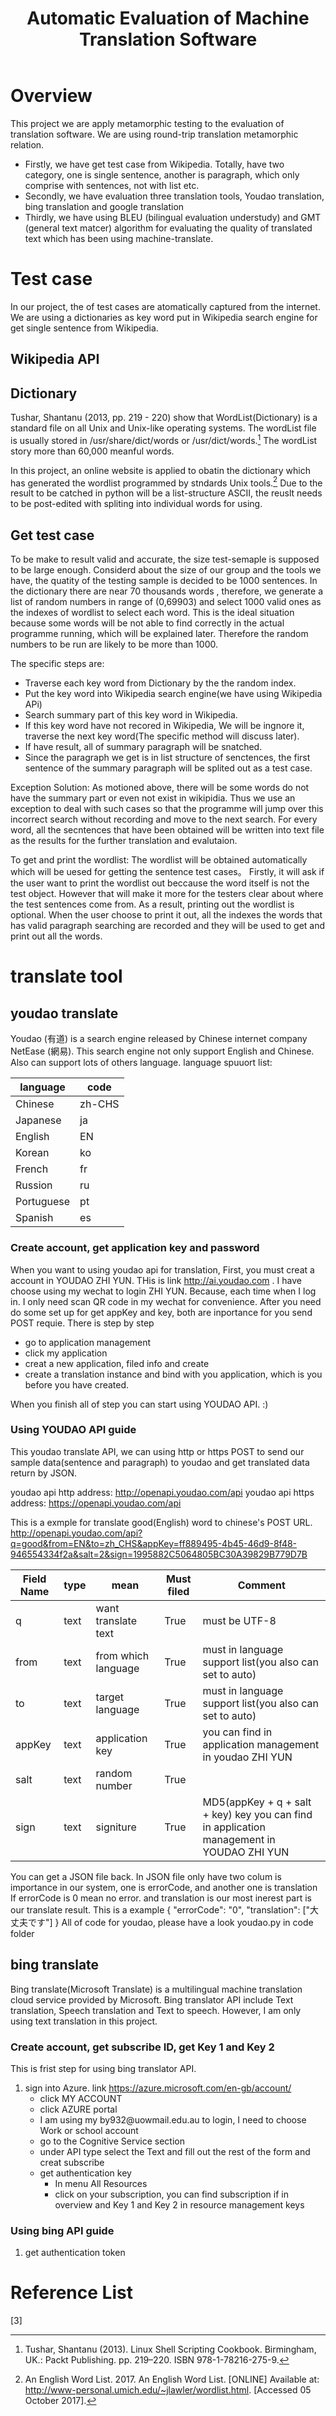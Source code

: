 
#+TITLE: Automatic Evaluation of Machine Translation Software
* Overview
This project we are apply metamorphic testing to the evaluation of translation software. We are using round-trip translation metamorphic relation.
- Firstly, we have get test case from Wikipedia. Totally, have two category, one is single sentence, another is paragraph, which only comprise with sentences, not with list etc.
- Secondly, we have evaluation three translation tools, Youdao translation, bing translation and google translation
- Thirdly, we have using BLEU (bilingual evaluation understudy) and GMT (general text matcer) algorithm for evaluating the quality of translated text which has been using machine-translate.

* Test case
In our project, the of test cases are atomatically captured from the internet. 
We are using a dictionaries as key word put in Wikipedia search engine for get single sentence from Wikipedia.



** Wikipedia API

** Dictionary
Tushar, Shantanu (2013, pp. 219 - 220) show that WordList(Dictionary) is a standard file on all Unix and Unix-like operating systems. The wordList file is usually stored in /usr/share/dict/words or /usr/dict/words.[1]
The wordList story more than 60,000 meanful words.

In this project, an online website is applied to obatin the dictionary which has generated the wordlist programmed by stndards Unix tools.[2]
Due to the result to be catched in python will be a list-structure ASCII, the reuslt needs to be post-edited with spliting into individual words for using.   

** Get test case
To be make to result valid and accurate, the size test-semaple is supposed to be large enough. 
Considerd about the size of our group and the tools we have, the quatity of the testing sample is decided to be 1000 sentences.
In the dictionary there are near 70 thousands words , therefore, we generate a list of random numbers in range of (0,69903) and select 1000 valid ones as the indexes of wordlist to select each word.
This is the ideal situation because some words will be not able to find correctly in the actual programme running, which will be explained later. Therefore the random numbers to be run are likely to be more than 1000.
  

The specific steps are:
- Traverse each key word from Dictionary by the the random index.
- Put the key word into Wikipedia search engine(we have using Wikipedia APi)
- Search summary part of this key word in Wikipedia.
- If this key word have not recored in Wikipedia, We will be ingnore it, traverse the next key word(The specific method will discuss later).
- If have result, all of summary paragraph will be snatched.
- Since the paragraph we get is in list structure of senctences, the first sentence of the summary paragraph will be splited out as a test case.

Exception Solution:
As motioned above, there will be some words do not have the summary part or even not exist in wikipidia. 
Thus we use an exception to deal with such cases so that the programme will jump over this incorrect search without recording and move to the next search.
For every word, all the secntences that have been obtained will be written into text file as the results for the further translation and evalutaion.

To get and print the wordlist:
The wordlist will be obtained automatically which will be uesed for getting the sentence test cases。
Firstly, it will ask if the user want to print the wordlist out beccause the word itself is not the test object.
However that will make it more for the testers clear about where the test sentences come from. As a result, printing out the wordlist is optional.
When the user choose to print it out, all the indexes the words that has valid paragraph searching are recorded and they will be used to get and print out all the words. 

* translate tool
** youdao translate
Youdao (有道) is a search engine released by Chinese internet company NetEase (網易).
This search engine not only support English and Chinese. Also can support lots of others language.
language spuuort list:
| language   | code   |
|------------+--------|
| Chinese    | zh-CHS |
| Japanese   | ja     |
| English    | EN     |
| Korean     | ko     |
| French     | fr     |
| Russion    | ru     |
| Portuguese | pt     |
| Spanish    | es     |
*** Create account, get application key and password
When you want to using youdao api for translation, First, you must creat a account in YOUDAO ZHI YUN. THis is link http://ai.youdao.com .
I have choose using my wechat to login ZHI YUN. Because, each time when I log in. I only need scan QR code in my wechat for convenience.
After you need do some set up for get appKey and key, both are inportance for you send POST requie.
There is step by step
- go to application management
- click my application
- creat a new application, filed info and create
- create a translation instance and bind with you application, which is you before you have created.

When you finish all of step you can start using YOUDAO API. :)

*** Using YOUDAO API guide
This youdao translate API, we can using http or https POST to send our sample data(sentence and paragraph) to youdao and get translated data return by JSON.

youdao api http address: http://openapi.youdao.com/api
youdao api https address: https://openapi.youdao.com/api


This is a exmple for translate good(English) word to chinese's POST URL.
http://openapi.youdao.com/api?q=good&from=EN&to=zh_CHS&appKey=ff889495-4b45-46d9-8f48-946554334f2a&salt=2&sign=1995882C5064805BC30A39829B779D7B

| Field Name | type | mean                | Must filed | Comment                                                                                   |
|------------+------+---------------------+------------+-------------------------------------------------------------------------------------------|
| q          | text | want translate text | True       | must be UTF-8                                                                             |
| from       | text | from which language | True       | must in language support list(you also can set to auto)                                   |
| to         | text | target language     | True       | must in language support list(you also can set to auto)                                   |
| appKey     | text | application key     | True       | you can find in application management in youdao ZHI YUN                                  |
| salt       | text | random number       | True       |                                                                                           |
| sign       | text | signiture           | True       | MD5(appKey + q + salt + key) key you can find in application management in YOUDAO ZHI YUN |

You can get a JSON file back.
In JSON file only have two colum is importance in our system, one is errorCode, and another one is translation
If errorCode is 0 mean no error. and translation is our most inerest part is our translate result.
This is a example
{
   "errorCode": "0",
   "translation": ["大丈夫です"]
}
All of code for youdao, please have a look youdao.py in code folder
[[./img/youdaoZhiYun.png]]

** bing translate
Bing translate(Microsoft Translate) is a multilingual machine translation cloud service provided by Microsoft. Bing translator API include Text translation, Speech translation and Text to speech. However, I am only using text translation in this project.

*** Create account, get subscribe ID, get Key 1 and Key 2
This is frist step for using bing translator API.
1. sign into Azure. link https://azure.microsoft.com/en-gb/account/
   - click MY ACCOUNT
   - click AZURE portal
   - I am using my by932@uowmail.edu.au to login, I need to choose Work or school account
   - go to the Cognitive Service section
   - under API type select the Text and fill out the rest of the form and creat subscribe
   - get authentication key
     + In menu All Resources
     + click on your subscription, you can find subscription if in overview and Key 1 and Key 2 in resource management keys

[[./img/azure.png]]
[[./img/subscription.png]]

*** Using bing API guide
**** get authentication token


* Reference List
[1] Tushar, Shantanu (2013). Linux Shell Scripting Cookbook. Birmingham, UK.: Packt Publishing. pp. 219–220. ISBN 978-1-78216-275-9.
[2] An English Word List. 2017. An English Word List. [ONLINE] Available at: http://www-personal.umich.edu/~jlawler/wordlist.html. [Accessed 05 October 2017].
[3] 
